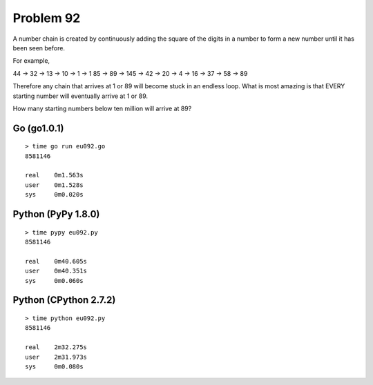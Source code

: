 Problem 92
==========

A number chain is created by continuously adding the square of the 
digits in a number to form a new number until it has been seen before.

For example,

44 → 32 → 13 → 10 → 1 → 1
85 → 89 → 145 → 42 → 20 → 4 → 16 → 37 → 58 → 89

Therefore any chain that arrives at 1 or 89 will become stuck in an 
endless loop. What is most amazing is that EVERY starting number will 
eventually arrive at 1 or 89.

How many starting numbers below ten million will arrive at 89?

Go (go1.0.1)
------------
::

    > time go run eu092.go
    8581146

    real    0m1.563s
    user    0m1.528s
    sys     0m0.020s

Python (PyPy 1.8.0)
-------------------
::

    > time pypy eu092.py 
    8581146

    real    0m40.605s
    user    0m40.351s
    sys     0m0.060s


Python (CPython 2.7.2)
----------------------
::
    
    > time python eu092.py 
    8581146

    real    2m32.275s
    user    2m31.973s
    sys     0m0.080s
